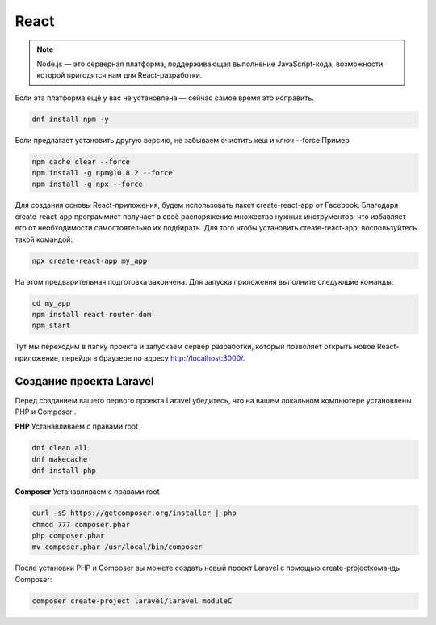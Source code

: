 React
======

.. note::
  Node.js — это серверная платформа, поддерживающая выполнение JavaScript-кода, возможности которой пригодятся нам для React-разработки.

Если эта платформа ещё у вас не установлена — сейчас самое время это исправить.

.. code-block:: console
  
  dnf install npm -y

Если предлагает установить другую версию, не забываем очистить кеш и ключ --force Пример

.. code-block:: console
  
  npm cache clear --force
  npm install -g npm@10.8.2 --force
  npm install -g npx --force

Для создания основы React-приложения, будем использовать пакет create-react-app от Facebook. Благодаря create-react-app программист получает в своё распоряжение множество нужных инструментов, что избавляет его от необходимости самостоятельно их подбирать.
Для того чтобы установить create-react-app, воспользуйтесь такой командой:

.. code-block:: console
  
  npx create-react-app my_app

На этом предварительная подготовка закончена. Для запуска приложения выполните следующие команды:

.. code-block:: console  
  
  cd my_app
  npm install react-router-dom
  npm start

Тут мы переходим в папку проекта и запускаем сервер разработки, который позволяет открыть новое React-приложение, перейдя в браузере по адресу http://localhost:3000/.

.. image:: /_static/react.png
   :alt: react
   :width: 700

Создание проекта Laravel
--------------------------
Перед созданием вашего первого проекта Laravel убедитесь, что на вашем локальном компьютере установлены PHP и Composer . 

**PHP**
Устанавливаем с правами root

.. code-block:: console  
  
  dnf clean all
  dnf makecache
  dnf install php

**Composer**
Устанавливаем с правами root

.. code-block:: console  
  
  curl -sS https://getcomposer.org/installer | php
  chmod 777 composer.phar 
  php composer.phar
  mv composer.phar /usr/local/bin/composer

.. image:: /_static/composer.png
   :alt: composer
   :width: 700

После установки PHP и Composer вы можете создать новый проект Laravel с помощью create-projectкоманды Composer:

.. code-block:: console  
  
  composer create-project laravel/laravel moduleC

.. image:: /_static/laravel.png
   :alt: laravel
   :width: 700

.. autosummary::
   :toctree: generated

   lumache
